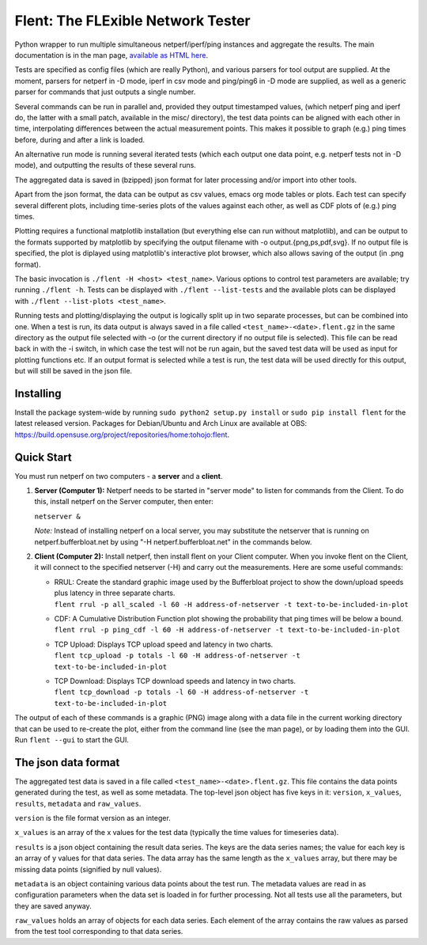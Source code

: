 Flent: The FLExible Network Tester
==================================

Python wrapper to run multiple simultaneous netperf/iperf/ping instances
and aggregate the results. The main documentation is in the man page,
`available as HTML here <https://tohojo.github.io/flent.1.html>`__.

Tests are specified as config files (which are really Python), and
various parsers for tool output are supplied. At the moment, parsers for
netperf in -D mode, iperf in csv mode and ping/ping6 in -D mode are
supplied, as well as a generic parser for commands that just outputs a
single number.

Several commands can be run in parallel and, provided they output
timestamped values, (which netperf ping and iperf do, the latter with a
small patch, available in the misc/ directory), the test data points can
be aligned with each other in time, interpolating differences between
the actual measurement points. This makes it possible to graph (e.g.)
ping times before, during and after a link is loaded.

An alternative run mode is running several iterated tests (which each
output one data point, e.g. netperf tests not in -D mode), and
outputting the results of these several runs.

The aggregated data is saved in (bzipped) json format for later
processing and/or import into other tools.

Apart from the json format, the data can be output as csv values, emacs
org mode tables or plots. Each test can specify several different plots,
including time-series plots of the values against each other, as well as
CDF plots of (e.g.) ping times.

Plotting requires a functional matplotlib installation (but everything
else can run without matplotlib), and can be output to the formats
supported by matplotlib by specifying the output filename with -o
output.{png,ps,pdf,svg}. If no output file is specified, the plot is
diplayed using matplotlib's interactive plot browser, which also allows
saving of the output (in .png format).

The basic invocation is ``./flent -H <host> <test_name>``. Various
options to control test parameters are available; try running
``./flent -h``. Tests can be displayed with ``./flent --list-tests`` and
the available plots can be displayed with
``./flent --list-plots <test_name>``.

Running tests and plotting/displaying the output is logically split up
in two separate processes, but can be combined into one. When a test is
run, its data output is always saved in a file called
``<test_name>-<date>.flent.gz`` in the same directory as the output file
selected with -o (or the current directory if no output file is
selected). This file can be read back in with the -i switch, in which
case the test will not be run again, but the saved test data will be
used as input for plotting functions etc. If an output format is
selected while a test is run, the test data will be used directly for
this output, but will still be saved in the json file.

Installing
----------

Install the package system-wide by running
``sudo python2 setup.py install`` or ``sudo pip install flent`` for the
latest released version. Packages for Debian/Ubuntu and Arch Linux are
available at OBS:
https://build.opensuse.org/project/repositories/home:tohojo:flent.

Quick Start
-----------

You must run netperf on two computers - a **server** and a **client**.

#. **Server (Computer 1):** Netperf needs to be started in "server mode"
   to listen for commands from the Client. To do this, install netperf
   on the Server computer, then enter:

   ``netserver &``

   *Note:* Instead of installing netperf on a local server, you may
   substitute the netserver that is running on netperf.bufferbloat.net
   by using "-H netperf.bufferbloat.net" in the commands below.

#. **Client (Computer 2):** Install netperf, then install flent on your
   Client computer. When you invoke flent on the Client, it will connect
   to the specified netserver (-H) and carry out the measurements. Here
   are some useful commands:

   -  | RRUL: Create the standard graphic image used by the Bufferbloat
        project to show the down/upload speeds plus latency in three
        separate charts.
      | 
        ``flent rrul -p all_scaled -l 60 -H address-of-netserver -t text-to-be-included-in-plot``

   -  | CDF: A Cumulative Distribution Function plot showing the
        probability that ping times will be below a bound.
      | 
        ``flent rrul -p ping_cdf -l 60 -H address-of-netserver -t text-to-be-included-in-plot``

   -  | TCP Upload: Displays TCP upload speed and latency in two charts.
      | 
        ``flent tcp_upload -p totals -l 60 -H address-of-netserver -t text-to-be-included-in-plot``

   -  | TCP Download: Displays TCP download speeds and latency in two
        charts.
      | 
        ``flent tcp_download -p totals -l 60 -H address-of-netserver -t text-to-be-included-in-plot``

The output of each of these commands is a graphic (PNG) image along with
a data file in the current working directory that can be used to
re-create the plot, either from the command line (see the man page), or
by loading them into the GUI. Run ``flent --gui`` to start the GUI.

The json data format
--------------------

The aggregated test data is saved in a file called
``<test_name>-<date>.flent.gz``. This file contains the data points
generated during the test, as well as some metadata. The top-level json
object has five keys in it: ``version``, ``x_values``, ``results``,
``metadata`` and ``raw_values``.

``version`` is the file format version as an integer.

``x_values`` is an array of the x values for the test data (typically
the time values for timeseries data).

``results`` is a json object containing the result data series. The keys
are the data series names; the value for each key is an array of y
values for that data series. The data array has the same length as the
``x_values`` array, but there may be missing data points (signified by
null values).

``metadata`` is an object containing various data points about the test
run. The metadata values are read in as configuration parameters when
the data set is loaded in for further processing. Not all tests use all
the parameters, but they are saved anyway.

``raw_values`` holds an array of objects for each data series. Each
element of the array contains the raw values as parsed from the test
tool corresponding to that data series.
